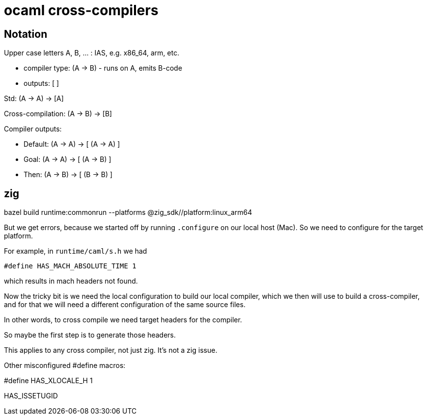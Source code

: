 = ocaml cross-compilers

== Notation

Upper case letters A, B, ... : IAS, e.g. x86_64, arm, etc.

* compiler type:  (A -> B) - runs on A, emits B-code
* outputs: [ ]

Std:  (A -> A) -> [A]

Cross-compilation:  (A -> B) -> [B]

Compiler outputs:

* Default:  (A -> A) -> [ (A -> A) ]

* Goal:  (A -> A) -> [ (A -> B) ]

* Then: (A -> B) -> [ (B -> B) ]

== zig

bazel build runtime:commonrun --platforms @zig_sdk//platform:linux_arm64

But we get errors, because we started off by running `.configure` on
our local host (Mac).  So we need to configure for the target platform.

For example, in `runtime/caml/s.h` we had

`#define HAS_MACH_ABSOLUTE_TIME 1`

which results in mach headers not found.

Now the tricky bit is we need the local configuration to build our
local compiler, which we then will use to build a cross-compiler, and
for that we will need a different configuration of the same source
files.

In other words, to cross compile we need target headers for the compiler.

So maybe the first step is to generate those headers.

This applies to any cross compiler, not just zig. It's not a zig issue.

Other misconfigured #define macros:

#define HAS_XLOCALE_H 1

HAS_ISSETUGID

